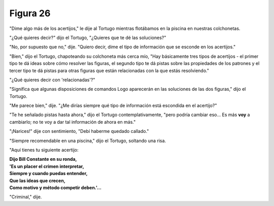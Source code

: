 Figura 26
=========

.. image:: _static/images/confusion-26.svg
   :height: 300px
   :width: 300px
   :scale: 50 %
   :alt: Puzzle 26
   :align: left

"Dime algo más de los acertijos," le dije al Tortugo mientras flotábamos en la piscina en nuestras colchonetas. 

"¿Qué quieres decir?" dijo el Tortugo, "¿Quieres que te dé las soluciones?"

"No, por supuesto que no," dije. "Quiero decir, dime el tipo de información que se esconde en los acertijos."

"Bien," dijo el Tortugo, chapoteando su colchoneta más cerca mío, "Hay básicamente tres tipos de acertijos - el primer tipo te dá ideas sobre cómo resolver las figuras, el segundo tipo te dá pistas sobre las propiedades de los patrones y el tercer tipo te dá pistas para otras figuras que están relacionadas con la que estás resolviendo."

"¿Qué quieres decir con 'relacionadas'?"

"Significa que algunas disposiciones de comandos Logo aparecerán en las soluciones de las dos figuras," dijo el Tortugo. 

"Me parece bien," dije. "¿Me dirías siempre qué tipo de información está escondida en el acertijo?"

"Te he señalado pistas hasta ahora," dijo el Tortugo contemplativamente, "pero podría cambiar eso... Es más **voy** a cambiarlo; no te voy a dar tal información de ahora en más."

"¡Narices!" dije con sentimiento, "Debí haberme quedado callado."

"Siempre recomendable en una piscina," dijo el Tortugo, soltando una risa. 

"Aquí tienes tu siguiente acertijo:

.. line-block::

    **Dijo Bill Constante en su ronda,**
    **'Es un placer el crimen interpretar,**
    **Siempre y cuando puedas entender,**
    **Que las ideas que crecen,**
    **Como motivo y método competir deben.'...** 

"Criminal," dije. 

